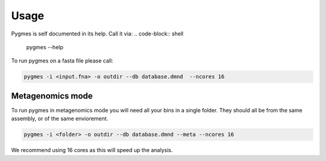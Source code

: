 Usage
=========


Pygmes is self documented in its help. Call it via:
.. code-block:: shell
    
    pygmes --help


To run pygmes on a fasta file please call:

.. code-block:: shell
    
    pygmes -i <input.fna> -o outdir --db database.dmnd  --ncores 16


Metagenomics mode
-----------------

To run pygmes in metagenomics mode you will need
all your bins in a single folder. They should all be 
from the same assembly, or of the same enviorement.

.. code-block:: shell
 
    pygmes -i <folder> -o outdir --db database.dmnd --meta --ncores 16

We recommend using 16 cores as this will speed up the analysis.
